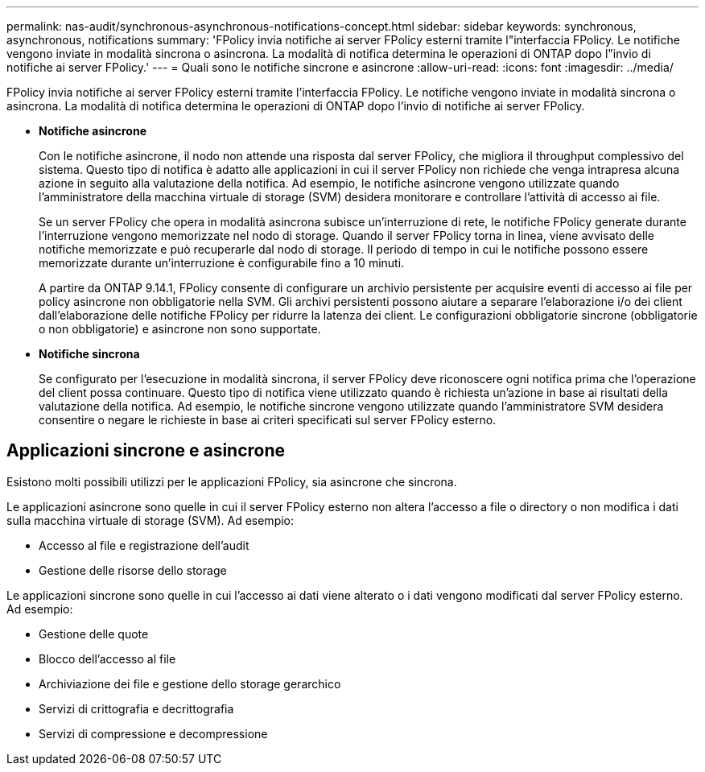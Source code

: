 ---
permalink: nas-audit/synchronous-asynchronous-notifications-concept.html 
sidebar: sidebar 
keywords: synchronous, asynchronous, notifications 
summary: 'FPolicy invia notifiche ai server FPolicy esterni tramite l"interfaccia FPolicy. Le notifiche vengono inviate in modalità sincrona o asincrona. La modalità di notifica determina le operazioni di ONTAP dopo l"invio di notifiche ai server FPolicy.' 
---
= Quali sono le notifiche sincrone e asincrone
:allow-uri-read: 
:icons: font
:imagesdir: ../media/


[role="lead"]
FPolicy invia notifiche ai server FPolicy esterni tramite l'interfaccia FPolicy. Le notifiche vengono inviate in modalità sincrona o asincrona. La modalità di notifica determina le operazioni di ONTAP dopo l'invio di notifiche ai server FPolicy.

* *Notifiche asincrone*
+
Con le notifiche asincrone, il nodo non attende una risposta dal server FPolicy, che migliora il throughput complessivo del sistema. Questo tipo di notifica è adatto alle applicazioni in cui il server FPolicy non richiede che venga intrapresa alcuna azione in seguito alla valutazione della notifica. Ad esempio, le notifiche asincrone vengono utilizzate quando l'amministratore della macchina virtuale di storage (SVM) desidera monitorare e controllare l'attività di accesso ai file.

+
Se un server FPolicy che opera in modalità asincrona subisce un'interruzione di rete, le notifiche FPolicy generate durante l'interruzione vengono memorizzate nel nodo di storage. Quando il server FPolicy torna in linea, viene avvisato delle notifiche memorizzate e può recuperarle dal nodo di storage. Il periodo di tempo in cui le notifiche possono essere memorizzate durante un'interruzione è configurabile fino a 10 minuti.

+
A partire da ONTAP 9.14.1, FPolicy consente di configurare un archivio persistente per acquisire eventi di accesso ai file per policy asincrone non obbligatorie nella SVM. Gli archivi persistenti possono aiutare a separare l'elaborazione i/o dei client dall'elaborazione delle notifiche FPolicy per ridurre la latenza dei client. Le configurazioni obbligatorie sincrone (obbligatorie o non obbligatorie) e asincrone non sono supportate.

* *Notifiche sincrona*
+
Se configurato per l'esecuzione in modalità sincrona, il server FPolicy deve riconoscere ogni notifica prima che l'operazione del client possa continuare. Questo tipo di notifica viene utilizzato quando è richiesta un'azione in base ai risultati della valutazione della notifica. Ad esempio, le notifiche sincrone vengono utilizzate quando l'amministratore SVM desidera consentire o negare le richieste in base ai criteri specificati sul server FPolicy esterno.





== Applicazioni sincrone e asincrone

Esistono molti possibili utilizzi per le applicazioni FPolicy, sia asincrone che sincrona.

Le applicazioni asincrone sono quelle in cui il server FPolicy esterno non altera l'accesso a file o directory o non modifica i dati sulla macchina virtuale di storage (SVM). Ad esempio:

* Accesso al file e registrazione dell'audit
* Gestione delle risorse dello storage


Le applicazioni sincrone sono quelle in cui l'accesso ai dati viene alterato o i dati vengono modificati dal server FPolicy esterno. Ad esempio:

* Gestione delle quote
* Blocco dell'accesso al file
* Archiviazione dei file e gestione dello storage gerarchico
* Servizi di crittografia e decrittografia
* Servizi di compressione e decompressione

